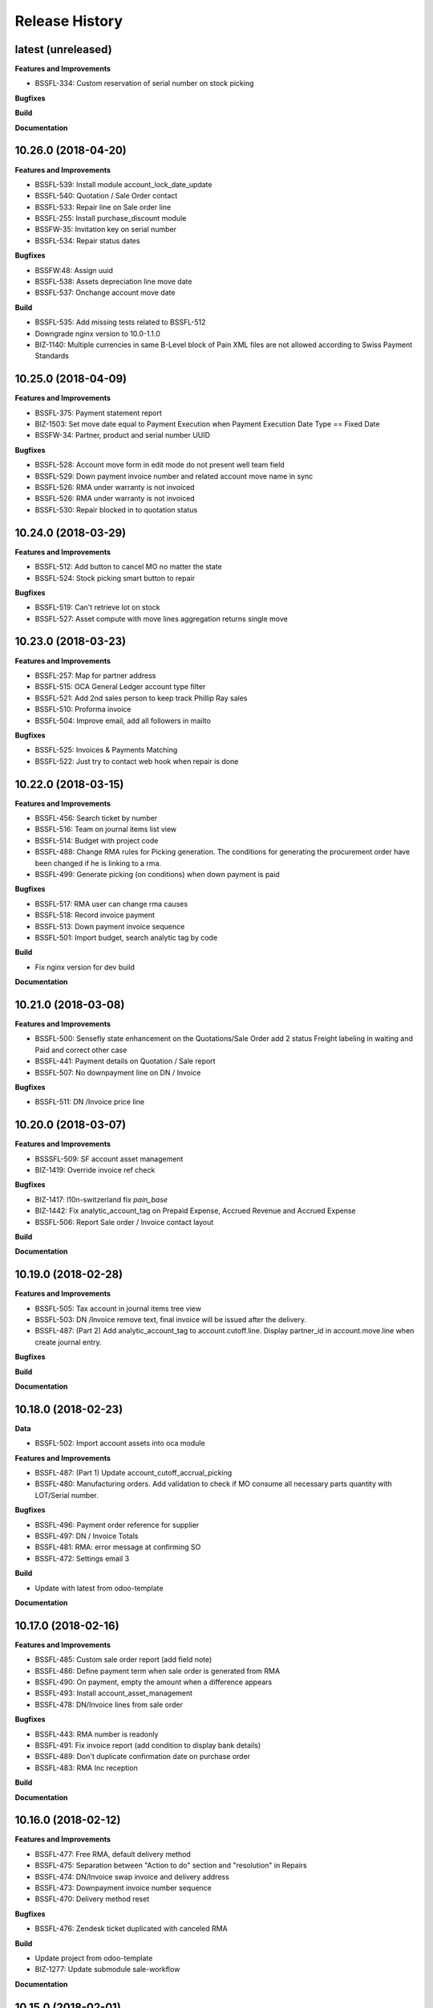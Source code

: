 .. :changelog:

.. Template:

.. 0.0.1 (2016-05-09)
.. ++++++++++++++++++

.. **Features and Improvements**

.. **Bugfixes**

.. **Build**

.. **Documentation**

Release History
---------------

latest (unreleased)
+++++++++++++++++++

**Features and Improvements**

* BSSFL-334: Custom reservation of serial number on stock picking

**Bugfixes**

**Build**

**Documentation**


10.26.0 (2018-04-20)
++++++++++++++++++++

**Features and Improvements**

* BSSFL-539: Install module account_lock_date_update
* BSSFL-540: Quotation / Sale Order contact
* BSSFL-533: Repair line on Sale order line
* BSSFL-255: Install purchase_discount module
* BSSFW-35: Invitation key on serial number
* BSSFL-534: Repair status dates

**Bugfixes**

* BSSFW:48: Assign uuid
* BSSFL-538: Assets depreciation line move date
* BSSFL-537: Onchange account move date

**Build**

* BSSFL-535: Add missing tests related to BSSFL-512
* Downgrade nginx version to 10.0-1.1.0
* BIZ-1140: Multiple currencies in same B-Level block of Pain XML files are not allowed
  according to Swiss Payment Standards


10.25.0 (2018-04-09)
++++++++++++++++++++

**Features and Improvements**

* BSSFL-375: Payment statement report
* BIZ-1503: Set move date equal to Payment Execution when
  Payment Execution Date Type == Fixed Date
* BSSFW-34: Partner, product and serial number UUID

**Bugfixes**

* BSSFL-528: Account move form in edit mode do not present well team field
* BSSFL-529: Down payment invoice number and related account move name in sync
* BSSFL-526: RMA under warranty is not invoiced
* BSSFL-526: RMA under warranty is not invoiced
* BSSFL-530: Repair blocked in to quotation status



10.24.0 (2018-03-29)
++++++++++++++++++++

**Features and Improvements**

* BSSFL-512: Add button to cancel MO no matter the state
* BSSFL-524: Stock picking smart button to repair

**Bugfixes**

* BSSFL-519: Can't retrieve lot on stock
* BSSFL-527: Asset compute with move lines aggregation returns single move


10.23.0 (2018-03-23)
++++++++++++++++++++

**Features and Improvements**

* BSSFL-257: Map for partner address
* BSSFL-515: OCA General Ledger account type filter
* BSSFL-521: Add 2nd sales person to keep track Phillip Ray sales
* BSSFL-510: Proforma invoice
* BSSFL-504: Improve email, add all followers in mailto

**Bugfixes**

* BSSFL-525: Invoices & Payments Matching
* BSSFL-522: Just try to contact web hook when repair is done


10.22.0 (2018-03-15)
++++++++++++++++++++

**Features and Improvements**

* BSSFL-456: Search ticket by number
* BSSFL-516: Team on journal items list view
* BSSFL-514: Budget with project code
* BSSFL-488: Change RMA rules for Picking generation. The conditions for
  generating the procurement order have been changed if he is linking to a rma.
* BSSFL-499: Generate picking (on conditions) when down payment is paid

**Bugfixes**

* BSSFL-517: RMA user can change rma causes
* BSSFL-518: Record invoice payment
* BSSFL-513: Down payment invoice sequence
* BSSFL-501: Import budget, search analytic tag by code

**Build**

* Fix nginx version for dev build

**Documentation**


10.21.0 (2018-03-08)
++++++++++++++++++++

**Features and Improvements**

* BSSFL-500: Sensefly state enhancement on the Quotations/Sale Order
  add 2 status Freight labeling in waiting and Paid
  and correct other case
* BSSFL-441: Payment details on Quotation / Sale report
* BSSFL-507: No downpayment line on DN / Invoice

**Bugfixes**

* BSSFL-511: DN /Invoice price line


10.20.0 (2018-03-07)
++++++++++++++++++++

**Features and Improvements**

* BSSSFL-509: SF account asset management
* BIZ-1419: Override invoice ref check

**Bugfixes**

* BIZ-1417: l10n-switzerland fix `pain_base`
* BIZ-1442: Fix analytic_account_tag on Prepaid Expense, Accrued Revenue and
  Accrued Expense
* BSSFL-506: Report Sale order / Invoice contact layout

**Build**

**Documentation**


10.19.0 (2018-02-28)
++++++++++++++++++++

**Features and Improvements**

* BSSFL-505: Tax account in journal items tree view
* BSSFL-503: DN /Invoice remove text, final invoice will be issued after the delivery.
* BSSFL-487: (Part 2) Add analytic_account_tag to account.cutoff.line.
  Display partner_id in account.move.line when create journal entry.

**Bugfixes**

**Build**

**Documentation**


10.18.0 (2018-02-23)
++++++++++++++++++++

**Data**

* BSSFL-502: Import account assets into oca module

**Features and Improvements**

* BSSFL-487: (Part 1) Update account_cutoff_accrual_picking
* BSSFL-480: Manufacturing orders. Add validation to check if MO consume all
  necessary parts quantity with LOT/Serial number.

**Bugfixes**

* BSSFL-496: Payment order reference for supplier
* BSSFL-497: DN / Invoice Totals
* BSSFL-481: RMA: error message at confirming SO
* BSSFL-472: Settings email 3

**Build**

* Update with latest from odoo-template

**Documentation**


10.17.0 (2018-02-16)
++++++++++++++++++++

**Features and Improvements**

* BSSFL-485: Custom sale order report (add field note)
* BSSFL-486: Define payment term when sale order is generated from RMA
* BSSFL-490: On payment, empty the amount when a difference appears
* BSSFL-493: Install account_asset_management
* BSSFL-478: DN/Invoice lines from sale order

**Bugfixes**

* BSSFL-443: RMA number is readonly
* BSSFL-491: Fix invoice report (add condition to display bank details)
* BSSFL-489: Don't duplicate confirmation date on purchase order
* BSSFL-483: RMA Inc reception

**Build**

**Documentation**


10.16.0 (2018-02-12)
++++++++++++++++++++

**Features and Improvements**

* BSSFL-477: Free RMA, default delivery method
* BSSFL-475: Separation between "Action to do" section and "resolution" in Repairs
* BSSFL-474: DN/Invoice swap invoice and delivery address
* BSSFL-473: Downpayment invoice number sequence
* BSSFL-470: Delivery method reset

**Bugfixes**

* BSSFL-476: Zendesk ticket duplicated with canceled RMA

**Build**

* Update project from odoo-template
* BIZ-1277: Update submodule sale-workflow

**Documentation**


10.15.0 (2018-02-01)
++++++++++++++++++++

**Features and Improvements**

* BSSFL-464: Payment order, payment reference
* BSSFL-467: MO Produce action set consumed products as Done
* BSSFL-468: Popup reserve stock
* BSSFL-464: Payment order, payment reference

**Bugfixes**

* BSSFL-469: Down payment not deducted in the customer Invoice

**Build**

**Documentation**


10.14.0 (2018-01-29)
++++++++++++++++++++

**Data**
* BSSFL-318: Journal entries

**Features and Improvements**

* BSSFL-467: MO Produce action set consumed products as Done
* BSSFL-462: Payment Terms on the Internal Purchase Order
* BSSFL-461: DN/Invoice today date
* BSSFL-465: Exchange difference move line label

**Bugfixes**

* BIZ-1131: Error validating stock.picking

**Build**

**Documentation**


10.13.0 (2018-01-18)
++++++++++++++++++++

**Data**
* BSSFL-452: Process missing RMA Wait Cust. OK (quotation sent)
* BSSFL-457: Sync RMA, Repair and Sale names

**Features and Improvements**

* BSSFL-446: RMA, repair order and sale order with same name
* BSSFL-453: Install module account_bank_statement_import_camt
* BSSFL-448: Propagate delivery method from SO to DO

**Bugfixes**

* BSSFL-458: Multiple sale orders confirmation
* BSSFL-455: Module instalation account_bank_statement_import_camt incremental
* BSSFL-450: Setting email office 365
* BSSFL-447: Propagate delivery info
* BSSFL-449: Confirm DO with SNs on 2 or more different products

**Build**

**Documentation**


10.12.0 (2018-01-11)
++++++++++++++++++++

**Data**

* BSSFL-445: Serial number history stock moves

**Features and Improvements**

* BSSFL-444: Add notes on serial number
* BIZ-1089: Adaptation du rapport DN-Invoice
* BIZ-1084: Add stock.picking.type column on stock.picking tree view

**Bugfixes**

**Build**

**Documentation**


10.11.1 (2017-12-29)
++++++++++++++++++++

**Data**

* BSSFL-434: Payment mode
* BSSFL-437: Assets data

**Features and Improvements**

**Bugfixes**

* BSSFL-436: Sale order type for inc
* BSSFL-435: Default values for partners
* BSSFL-438: Calculate the invoices amount tax

**Build**

**Documentation**


10.11.0 (2017-12-27)
++++++++++++++++++++

**Data**

* BSSFL-426: Currency rate
* BSSFL-427: Load with S3
* BSSFL-416: Add new taxes

**Features and Improvements**

* BSSFL-429: Repair form design
* BSSFL-418: Settings email
* BSSFL-365: Import repair line
* BSSFL-402: Add date delivered field on DO
* BSSFL-272 : Update res.company to include account cutoff settings
* BSSFL-417: Pay PO to another partner bank account

**Bugfixes**

* BSSFL-431: Cant retrieve lot on stock
* BSSSFL-432: Validate inventory
* BSSFL-420: Generic exception on receive rma data
* BSSFL-430: Invoice compute_sale_orders
* BSSFL-421: No customer phone or mobile, sale exception not found
* BSSFL-425: Add xml_id in sensefly inc partner
* BSSFL-428: Reconfigure RMA routes for both companies

**Build**

**Documentation**


10.10.1 (2017-12-18)
+++++++++++++++++++

**Data**

* BSSFL-405: Reordering Rules

**Features and Improvements**

* BSSFL-413: PO partner reference
* BSSFL-414: Invoice taxes

**Bugfixes**

* BSSFL-408: SO exception rules archive
* BSSFL-409: Update customer payment term
* BIZ-930 All sale order lines must be ready to invoice to set the sale order status as ready to invoice
* BSSFL-410: Update product account

**Build**

**Documentation**


10.10.0 (2017-12-15)
++++++++++++++++++++

**Data**

* BSSFL-287: Add customer invoices data
* BSSFL-381: Run currency update after install
* BSSFL-316: RMA data migration
* BSSFL-397: Inventory categories
* BSSFL-373: Add product accounts data
* BSSFL-392: Add the partners properties data
* BSSFL-396: Add Delivery methode data
* BSSFL-107: Add routing data
* BSSFL-108: Initial stock inventory

**Features and Improvements**

* BSSFL-389: Move drone info into repair order
* BSSFL-242: Add sale order exception rules
* BSSFL-262: Add work order user
* BSSFL-395: Configure Repair locations
* BSSFL-352: Add security group to reset RMAs
* BSSFL-387: Repair state draft and open
* BSSFL-391: Add RMA smart button in repair

**Bugfixes**

* BSSFL-382: Product responsibles
* BSSFL-383: Add S3 read in data_all.py
* BSSFL-394: Product followers
* BSSFL-385: Routes configuration


10.9.1 (2017-12-06)
+++++++++++++++++++

**Features and Improvements**

* BSSFL-379: Fix xmlid __setup__.company_mte
* BIZ-905: Settings Purchase
* BIZ-908: Settings Inventory
* BIZ-909: Settings Accounting


10.9.0 (2017-12-04)
+++++++++++++++++++

**Data**

* Update units of measure data
* Add RMA inventory route

**Features and Improvements**

* Procurement rule Stock -> Packs with 1 day of delay
* RMA closed is readonly
* Update company logo
* Install account_financial_report_qweb module
* Country date formats
* Make team mandatory on PO
* RMA security groups
* Repair report
* Do not install PLM and Quality modules
* Zendesk ticket numbers validation
* BSSFL-306: Create a Sensefly state on sale order

**Bugfixes**

* DN/Invoice report, column delivered quantity alignment
* RMA reception with source document
* Add stock-logistics-warehouse in Dockerfile
* Setting the week period the manufacturing
* Print custom invoice report
* MRP Repair invoicable field not updated
* Pick and Pack picking types active
* RMA open, with product to receive and not to exchange, generates SO line

**Build**

* Update users group in demo mode

**Documentation**


10.8.1 (2017-11-09)
+++++++++++++++++++

**Build**

* Disable a failing test reported to be reported as a bug


10.8.0 (2017-11-09)
+++++++++++++++++++

**Data**

* Add pricelist data and price category data
* Desactive incoterms data
* Add waves data
* Add account assets
* Add account supplier invoices data
* Add purchase order data
* Add partner vat numbers

**Features and Improvements**

* Activate auto currency update
* Add group to allow to force availability on stock operations
* Add sensefly emoji module
* Add invoice bank details linked to payment mode
* Propagate delivery info from Freight Labeling to Delivery Orders
* Assign technician to Repair Order
* Rename button Create procurements to Validate the payment
* Configure SA Invoicing and Payments default purchase tax
* Install module stock_available_immediately
* Add purchase order confirmation field
* Add account asset category data
* Add bill of materials data
* Use 3 distinct services to import RMA MRP repair lines
* Allow to add additional description on sale order lines imported from RMA MRP repair line
* Install module sale_layout_category_product

**Bugfixes**

* Rma config webhook base url
* Replace quotation/order report on mail template
* Default invoice method
* Reset delivery method (except for delivery method managers)
* Assign pricelist to SO depending on RMA decision
* Layout DN/Invoice

**Build**

* Updates in odoo/external-src/account-analytic
* Updates in odoo/external-src/account-closing
* Updates in odoo/external-src/account-financial-reporting
* Updates in odoo/external-src/account-financial-tools

  * Remove all pending PR

* Updates in odoo/external-src/account-invoicing

    * New version of module account_invoice_fiscal_position_update

* Updates in odoo/external-src/bank-payment

    * New version of module account_payment_mode
    * New version of module account_payment_order

* Updates in odoo/external-src/bank-statement-reconcile
* Updates in odoo/external-src/enterprise

    * New version of module mrp_plm
    * New version of module helpdesk
    * New version of module account_reports_followup
    * New version of module account_reports

* Updates in odoo/external-src/l10n-switzerland

  * Remove all pending PR

* Updates in odoo/external-src/odoo-prototype
* Updates in odoo/external-src/odoo-usability
* Updates in odoo/external-src/partner-contact
* Updates in odoo/external-src/reporting-engine
* Updates in odoo/external-src/sale-workflow
* Updates in odoo/external-src/server-tools

  * Remove all pending PR

* Updates in odoo/external-src/stock-logistics-warehouse
* Updates in odoo/external-src/stock-logistics-workflow
* Updates in odoo/external-src/web

  * Remove all pending PR

* Updates in odoo/src

    * New version of module mrp_repair
    * New version of module sale
    * New version of module calendar
    * New version of module base_action_rule
    * New version of module web
    * New version of module base_setup
    * New version of module board
    * New version of module mail
    * New version of module sale_stock
    * New version of module stock
    * New version of module product
    * New version of module bus
    * New version of module web_calendar
    * New version of module delivery
    * New version of module base
    * New version of module report
    * New version of module purchase
    * New version of module account
    * New version of module resource
    * New version of module mrp
    * New version of module account_asset
    * New version of module web_kanban
    * New version of module crm
    * New version of module sales_team
    * New version of module stock_account

10.7.0 (2017-10-23)
+++++++++++++++++++

**Data**

* Add account asset category
* Add the email template invoicing
* Add payments term
* Add sale layout section
* Add sequences
* Add sales order
* Add Journals
* Refresh users
* Refresh the customers
* Refresh the analytic tag (add code field )
* Refresh data for full mode (product, customers, sales order, users)
* Refresh the serial number
* Add missing accounts

**Features and Improvements**

* Activate pick pack ship delivery steps
* Renaming Pick and Pack types to  Reserve & Pack and Freight labeling
* Renaming menu entry Customer Invoices to Customer Invoices / Refunds
* Invoice delivered quantities configuration
* Configure Swiss fiscal position
* Add delivery method manager group and reset delivery method onchange SO line
* Add sale terms and conditions on report
* Purchase reports
* Add field on DO confirming the physical reception of the goods by the customer
* Add shipped date field and button shipped
* Add stock inventory category filter on inventory adjustments
* Add shipping costs calculated filter
* Always create one invoice per sale order
* Automatically add Lot/Serial number to next picking packing operation
* Add supplier duplicated invoices list view
* Add selection field Validation state on product template
* Add flags down payment required on payment term and down payment missing on sale order
* Add flags down payment required on partner and down payment missing on invoice
* Add flags down payment required on payment term and down payment missing on sale order
* Do not create procurements if down payment is missing
* Allow to create procurements manually once down payment exists
* Change behavior of invoicing policy on delivered quantity, now only fully delivered sale order lines are invoicable
* Install sale_partner_incoterm module
* Install module account tag category
* Add module rma webhook
* Install module sf_mrp

**Bugfixes**

* Add mysensefly.interface security rules
* Add missing field show_button_shipped in picking view
* Rename button, make "Start Working" invisible and fix move creation on mrp.workorders
* Fix account move view with Team and Project labels
* Fix MRP Repair flow and use 'To analyze' if RMA is 'To invoice'
* Fix singleton error when invoicing two orders

**Build**

* Update submodule OCA/account-analytic
* Fix url for account-invoicing repository
* Rename modules according to changes in OCA/account-analytic
* Move full mode data to an S3 bucket
  to configure access on integration and production server
  the following environment variables must be set:

  - USE_S3=True
  - AWS_ACCESS_KEY_ID=xxxxxx
  - AWS_SECRET_ACCESS_KEY=xxxxxxxx
  - AWS_BUCKETNAME=prod-sf-odoo-data
  - AWS_REGION=eu-central-1

10.6.0 (2017-10-02)
+++++++++++++++++++

**Features and Improvements**

* Add section on quotation and invoice reports
* Install module sale_validity
* Labeling analytic account/tags columns as Project/Team
* Add product validated field
* Add product followers and product responsible role
* Add module sale invoicing with delivery order partner fiscal position
* Add sensefly invoice report
* Add Delivery note / invoice report
* Add team on manufacturing order
* Install module sale_product_set and sale_product_set_layout
* Hide unit price field on mrp repair line
* Set 'add' as default value on mrp repair line
* Install modules account_cutoff_accrual_base and account_cutoff_accrual_picking
* Add RMA Settings to define RMA repair service product
* Add RMA picking type
* Add units measure data
* Add Bank account partners data

**Bugfixes**

* Run create data ranges song
* Delivery Slip layout
* Refresh the country states data
* Refresh customers data, error with the parent_id
* Refresh suppliers data, error with the country and state
* Fix warehouse creation, sequences names and company
* Allow to cancel RMA
* Require lot number if RMA product is tracked
* Add lot number on RMA incoming picking
* Set RMA default values
* Add serial number data

**Build**

* Fix module dependencies to sf_report
* Upgrade Docker image to 2.4.0


10.5.0 (2017-09-19)
+++++++++++++++++++

**Features and Improvements**

* Create date ranges (accounting periods) for 2017
* Install module sf_terms_and_conditions
* Add and delete the chart of account data
* RMA decision fields adaptation
* Add Fiscal position data
* RMA : Mark reception picking as to do
* Install modules sale_analytic_tag_default and purchase_analytic_tag_default
* Add Bank data
* Install module sale_order_type
* Install module sf_rma_sale_order

**Bugfixes**

* Fix generate sales forecast lines
* fixed migration to avoid uninstallation of module sf_sale_order_delivery_info
* Added path of stock-logistics-workflow repository to Dockerfile
* Allow to add operations on mrp.repair until it is done
* Do not set technician creating mrp.repair from rma
* Fix error ending mrp.repair through RMA menu
* fixed bank-payment submodule to avoid error on creation of payment order

**Build**

* Remove unused PO files to reduce docker image size
* Upgrade docker-compose to 1.17.1

**Documentation**


10.4.0 (2017-09-07)
+++++++++++++++++++

**Features and Improvements**

* Add date of transfer on DO form and tree
* Add draft image to be used over the reports
* Add link beetween DO and Crystal report packing list
* Quotation / Order report
* Add carrier accounts on partner
* Add secondary vendor field on purchase order
* Add sale order main partner to invoice email template
* Jounal item credit/debit calculation on change amount currency
* Install module l10n_ch_import_cresus
* Install module stock_picking_invoice_link
* Activate the Drop shipping settings
* Install module account_reversal
* Install module base_partner_merge
* Install module sf_sale_order_delivery_info
* Install modules analytic_tag_default, sale_analytic_tag_dimension, purchase_analytic_tag_dimension
* Add RMA kanban and calendar views
* Install module product_price_category
* Install module auth_totp
* Customization of MRP Repair workflow
* Install module sale_order_lot_selection
* Install module note
* Update settings for accounting, logistics, manufacturing and sales

**Bugfixes**

* RMA :

  * Rename 'To offer' in 'Commercial gesture'
  * Add object label on smart buttons
  * Add unique constraint on zendesk reference

**Build**

* Update submodule OCA/server-tools (fixes General settings menu bug)


10.3.0 (2017-08-10)
+++++++++++++++++++

**Features and Improvements**

* Add business financial consolidation account (bfc_account) on account
* Add ribbon in non prod instances
* Add functional field on supplier invoice showing duplicated invoices
* Smart button on supplier invoice showing duplicated invoices
* BSSFL-65: Add LDAP configuration
* Add RMA module
  Create new object sf.rma to link with mrp.repair, sale.order and stock.picking.
  This object will be used from zendesk.
* Add an icon to the RMA module
* Add Work centers data
* Add partner categories data
* Add cost budget estimation module
* Rename warehouse SA
* Add RMA causes data
* Add product category data
* Add PL name data in account tag
* Add Parrot category data in account tag
* Add sensefly header and footer to be used in all reports
* Replacement of standard Delivery Slip report
* Add groups to users data
* Compute time on work orders without start/stop button

**Bugfixes**

* Fix error on 'stock.picking' when using serial number products with qty > 1
* Write warranty end date on production lot only at first outgoing picking
* LDAP configuration, fix username


10.2.0 (2017-07-12)
+++++++++++++++++++

**Features and Improvements**

* Add active field on journal
* Add field owner in account analytic
* Add Sales forecast module
* Add Partner: Customer, supplier (draft)
* Add the import Sales Team / Channel to demo and install songs
* Add the import "Drone type" to demo and install songs
* Active multi location in a warehouse
* Import the stock locations
* For the company "senseFly Inc"
  * Add a warehouse
  * Add locations WH and Stock
* Configuration settings on main company
* Install module 'Sensfly RMA MRP Repair'
* Add warranty end date on stock production lot for serial numbers
* Add Analytic Tags data: dimension and tags
* Add Analytic account data (project)

**Bugfixes**

* Fix sf_drone_info tests by making it flexing about currency

**Build**

* Upgrade Docker image to 10.0-2.3.0
* Update odoo/src to latest commit


10.1.0 (2017-06-15)
+++++++++++++++++++

**Features and Improvements**

* Add Intragroup field on partners
* Add sensfly website / ERP interface
  The interface class implements a generic method "call" to be called through xmlrpc.
* Add sales team on countries
* Remove Quality module
* Add sale exceptions and partner identification
* Add a second company based in Washington DC
* Setup MRP, Purchase, Sales and Logistics
* Add Entity type on partners
* Add Custom field on countries
* Add boolean field to tell that the location has department link to an analytic account
* Add Helpdesk module custom


**Build**

* Add OCA sale-workflow
* Sync from odoo-template
* Load entrypoints


10.0.0 (2017-05-18)
+++++++++++++++++++

**Features and Improvements**

* Base setup
* Add sf_drone_info_module
* Define custom report layout
* Add user data
* Install basic OCA modules
